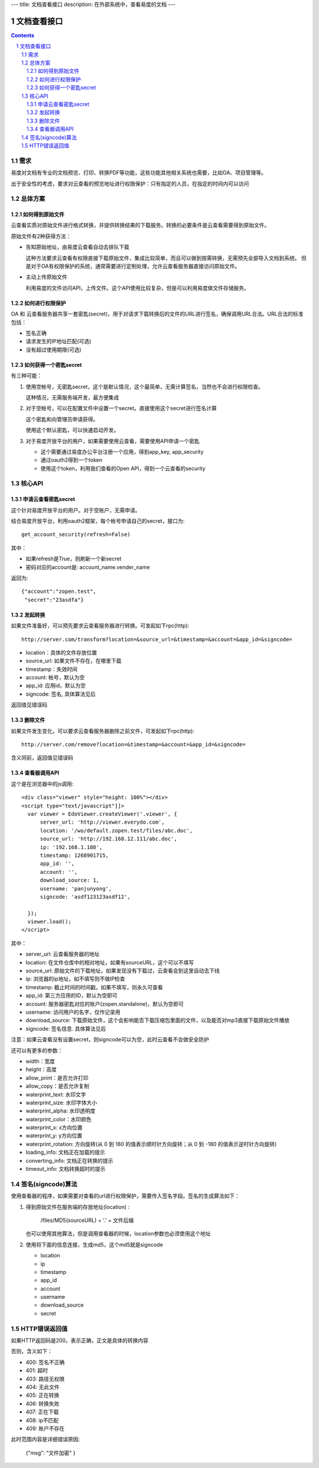 ---
title: 文档查看接口
description: 在外部系统中，查看易度的文档
---

=====================
文档查看接口
=====================

.. sectnum::
.. contents::

需求
=========
易度对文档有专业的文档预览、打印、转换PDF等功能，这些功能其他相关系统也需要，比如OA、项目管理等。

出于安全性的考虑，要求对云查看的预览地址进行权限保护：只有指定的人员，在指定的时间内可以访问

总体方案
====================
如何得到原始文件
-------------------------------
云查看实质对原始文件进行格式转换，并提供转换结果的下载服务。转换的必要条件是云查看需要得到原始文件。

原始文件有2种获得方法：

- 告知原始地址，由易度云查看自动去排队下载

  这种方法要求云查看有权限直接下载原始文件，集成比较简单，而且可以做到按需转换，无需预先全部导入文档到系统。
  但是对于OA有权限保护的系统，通常需要进行定制处理，允许云查看服务器直接访问原始文件。

- 主动上传原始文件

  利用易度的文件访问API，上传文件。这个API使用比较复杂，但是可以利用易度做文件存储服务。

如何进行权限保护
------------------------------
OA 和 云查看服务器共享一套密匙(secret)，用于对请求下载转换后的文件的URL进行签名，确保调用URL合法。URL合法的标准包括：

- 签名正确
- 请求发生的IP地址匹配(可选)
- 没有超过使用期限(可选)

如何获得一个密匙secret
----------------------------
有三种可能：

1) 使用空帐号，无密匙secret，这个是默认情况，这个最简单，无需计算签名，当然也不会进行权限检查。

   这种情况，无需服务端开发，最方便集成

2) 对于空帐号，可以在配置文件中设置一个secret。直接使用这个secret进行签名计算

   这个密匙和向管理员申请获得。

   使用这个默认密匙，可以快速启动开发。

3) 对于易度开放平台的用户，如果需要使用云查看，需要使用API申请一个密匙

   - 这个需要通过易度办公平台注册一个应用，得到app_key, app_security
   - 通过oauth2得到一个token
   - 使用这个token，利用我们查看的Open API，得到一个云查看的security

核心API
==================

申请云查看密匙secret
------------------------
这个针对易度开放平台的用户。对于空账户，无需申请。

结合易度开放平台，利用oauth2框架，每个帐号申请自己的secret，接口为::

       get_account_security(refresh=False)

其中：

- 如果refresh是True，则刷新一个新secret
- 密码对应的account是: account_name.vender_name

返回为::

   {"account":"zopen.test", 
    "secret":"23asdfa"}

发起转换
------------------
如果文件准备好，可以预先要求云查看服务器进行转换。可发起如下rpc(http)::

   http://server.com/transform?location=&source_url=&timestamp=&account=&app_id=&signcode=

- location：具体的文件存放位置
- source_url: 如果文件不存在，在哪里下载
- timestamp：失效时间
- account: 帐号，默认为空
- app_id: 应用id，默认为空
- signcode: 签名, 具体算法见后

返回值见错误码

删除文件
--------------------
如果文件发生变化，可以要求云查看服务器删除之前文件，可发起如下rpc(http)::

   http://server.com/remove?location=&timestamp=&account=&app_id=&signcode=

含义同前，返回值见错误码

查看器调用API
--------------------
这个是在浏览器中的js调用::

  <div class="viewer" style="height: 100%"></div>
  <script type="text/javascript"]]>
    var viewer = EdoViewer.createViewer('.viewer', {
        server_url: 'http://viewer.everydo.com',
        location: '/wo/default.zopen.test/files/abc.doc',
        source_url: 'http://192.168.12.111/abc.doc',
        ip: '192.168.1.188', 
        timestamp: 1268901715,
        app_id: '',
        account: '',
        download_source: 1,
        username: 'panjunyong',
        signcode: 'asdf123123asdf12', 
        
    });
    viewer.load();
  </script>

其中：

- server_url: 云查看服务器的地址
- location: 在文件仓库中的相对地址，如果有sourceURL，这个可以不填写
- source_url: 原始文件的下载地址，如果发现没有下载过，云查看会到这里自动去下线
- ip: 浏览器的ip地址，如不填写则不做IP检查
- timestamp: 截止时间的时间戳，如果不填写，则永久可查看
- app_id: 第三方应用的ID，默认为空即可
- account: 服务器密匙对应的账户(zopen.standalone)，默认为空即可
- username: 访问用户的名字，仅作记录用
- download_source: 下载原始文件，这个会影响能否下载压缩包里面的文件，以及能否对mp3直接下载原始文件播放
- signcode: 签名信息. 具体算法见后

注意：如果云查看没有设置secret，则signcode可以为空，此时云查看不会做安全防护

还可以有更多的参数：

- width：宽度
- height：高度
- allow_print：是否允许打印
- allow_copy：是否允许复制
- waterprint_text: 水印文字
- waterprint_size: 水印字体大小
- waterprint_alpha: 水印透明度
- waterprint_color：水印颜色
- waterprint_x: x方向位置
- waterprint_y: y方向位置
- waterprint_rotation: 方向旋转(从 0 到 180 的值表示顺时针方向旋转；从 0 到 -180 的值表示逆时针方向旋转)
- loading_info: 文档正在加载的提示
- converting_info: 文档正在转换的提示
- timeout_info: 文档转换超时的提示

签名(signcode)算法
=========================
使用查看器的程序，如果需要对查看的url进行权限保护，需要传入签名字段。签名的生成算法如下：

1. 得到原始文件在服务端的存放地址(location) :

       /files/MD5(sourceURL) + '.' + 文件后缀

   也可以使用其他算法，但是调用查看器的时候，location参数也必须使用这个地址

2. 使用将下面的信息连接，生成md5，这个md5就是signcode

   - location 
   - ip
   - timestamp
   - app_id
   - account
   - username 
   - download_source
   - secret

HTTP错误返回值
=================

如果HTTP返回码是200，表示正确，正文是具体的转换内容

否则，含义如下：

- 400: 签名不正确
- 401: 超时
- 403: 路径无权限
- 404: 无此文件
- 405: 正在转换
- 406: 转换失败
- 407: 正在下载
- 408: ip不匹配
- 409: 账户不存在

此时范围内容是详细错误原因:

  {"msg": "文件加密" }


